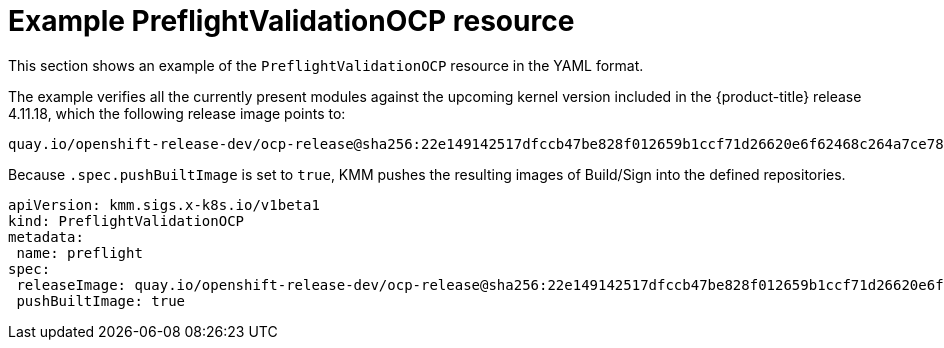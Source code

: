 // Module included in the following assemblies:
//
// * updating/kmm-preflight-validation.adoc

:_content-type: CONCEPT
[id="kmm-example-cr_{context}"]
= Example PreflightValidationOCP resource

This section shows an example of the `PreflightValidationOCP` resource in the YAML format.

The example verifies all the currently present modules against the upcoming kernel version included in the {product-title} release 4.11.18, which the following release image points to:

[source,terminal]
----
quay.io/openshift-release-dev/ocp-release@sha256:22e149142517dfccb47be828f012659b1ccf71d26620e6f62468c264a7ce7863
----

Because `.spec.pushBuiltImage` is set to `true`, KMM pushes the resulting images of Build/Sign into the defined repositories.

[source,yaml]
----
apiVersion: kmm.sigs.x-k8s.io/v1beta1
kind: PreflightValidationOCP
metadata:
 name: preflight
spec:
 releaseImage: quay.io/openshift-release-dev/ocp-release@sha256:22e149142517dfccb47be828f012659b1ccf71d26620e6f62468c264a7ce7863
 pushBuiltImage: true
----
